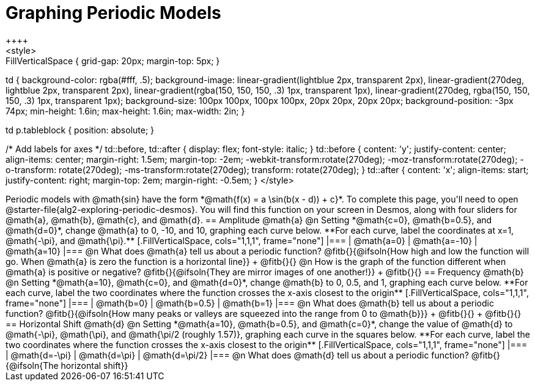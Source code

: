 = Graphing Periodic Models
++++
<style>
.autonum { font-weight: bold; padding-top: 0.3rem !important; }
.autonum:after { content: ')' !important; }
.sect1 {padding-bottom: 0.25em !important; }
.fitb { padding-top: 1rem; }
.FillVerticalSpace { grid-gap: 20px; margin-top: 5px; }

td {
  background-color: rgba(#fff, .5);
  background-image:
    linear-gradient(lightblue 2px, transparent 2px),
    linear-gradient(270deg, lightblue 2px, transparent 2px),
    linear-gradient(rgba(150, 150, 150, .3) 1px, transparent 1px),
    linear-gradient(270deg, rgba(150, 150, 150, .3) 1px, transparent 1px);
  background-size: 100px 100px, 100px 100px, 20px 20px, 20px 20px;
  background-position: -3px 74px;
  min-height: 1.6in;
  max-height: 1.6in;
  max-width: 2in;
}

td p.tableblock { position: absolute; }

/* Add labels for axes */
td::before, td::after { display: flex; font-style: italic; }
td::before {
  content: 'y';
  justify-content: center;
  align-items: center;
  margin-right: 1.5em;
  margin-top: -2em;
    -webkit-transform:rotate(270deg);
    -moz-transform:rotate(270deg);
    -o-transform: rotate(270deg);
    -ms-transform:rotate(270deg);
    transform: rotate(270deg);
}
td::after {
  content: 'x';
  align-items: start;
  justify-content: right;
  margin-top: 2em;
  margin-right: -0.5em;
}
</style>
++++


Periodic models with @math{sin} have the form *@math{f(x) = a \sin(b(x - d)) + c}*. To complete this page, you'll need to open @starter-file{alg2-exploring-periodic-desmos}. You will find this function on your screen in Desmos, along with four sliders for @math{a}, @math{b}, @math{c}, and @math{d}.

== Amplitude @math{a}
@n Setting *@math{c=0}, @math{b=0.5}, and @math{d=0}*, change @math{a} to 0, -10, and 10, graphing each curve below. **For each curve, label the coordinates at x=1, @math{-\pi}, and @math{\pi}.**


[.FillVerticalSpace, cols="1,1,1", frame="none"]
|===
| @math{a=0} | @math{a=-10}  | @math{a=10}
|===

@n What does @math{a} tell us about a periodic function? @fitb{}{@ifsoln{How high and low the function will go. When @math{a} is zero the function is a horizontal line}} +
@fitb{}{}

@n How is the graph of the function different when @math{a} is positive or negative? @fitb{}{@ifsoln{They are mirror images of one another!}} +
@fitb{}{}


== Frequency @math{b}
@n Setting *@math{a=10}, @math{c=0}, and @math{d=0}*, change @math{b} to 0, 0.5, and 1, graphing each curve below. **For each curve, label the two coordinates where the function crosses the x-axis closest to the origin**


[.FillVerticalSpace, cols="1,1,1", frame="none"]
|===
| @math{b=0} | @math{b=0.5}  | @math{b=1}
|===

@n What does @math{b} tell us about a periodic function? @fitb{}{@ifsoln{How many peaks or valleys are squeezed into the range from 0 to @math{b}}} +
@fitb{}{} +
@fitb{}{}

== Horizontal Shift @math{d}
@n Setting *@math{a=10}, @math{b=0.5}, and @math{c=0}*, change the value of @math{d} to @math{-\pi}, @math{\pi}, and @math{\pi/2 (roughly 1.57)}, graphing each curve in the squares below. **For each curve, label the two coordinates where the function crosses the x-axis closest to the origin**


[.FillVerticalSpace, cols="1,1,1", frame="none"]
|===
| @math{d=-\pi} | @math{d=\pi}  | @math{d=\pi/2}
|===

@n What does @math{d} tell us about a periodic function? @fitb{}{@ifsoln{The horizontal shift}}

